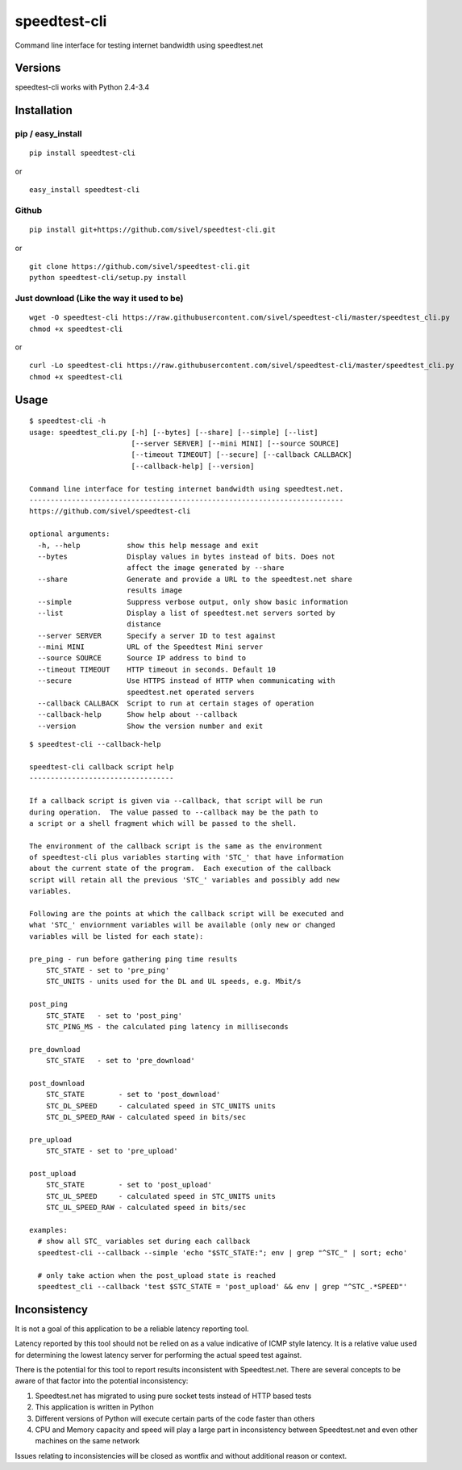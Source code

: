 speedtest-cli
=============

Command line interface for testing internet bandwidth using
speedtest.net

.. image:: https://pypip.in/v/speedtest-cli/badge.png
        :target: https://pypi.python.org/pypi/speedtest-cli/
        :alt: Latest Version
.. image:: https://pypip.in/d/speedtest-cli/badge.png
        :target: https://pypi.python.org/pypi/speedtest-cli/
        :alt: Downloads
.. image:: https://pypip.in/license/speedtest-cli/badge.png
        :target: https://pypi.python.org/pypi/speedtest-cli/
        :alt: License

Versions
--------

speedtest-cli works with Python 2.4-3.4

Installation
------------

pip / easy\_install
~~~~~~~~~~~~~~~~~~~

::

    pip install speedtest-cli

or

::

    easy_install speedtest-cli

Github
~~~~~~

::

    pip install git+https://github.com/sivel/speedtest-cli.git

or

::

    git clone https://github.com/sivel/speedtest-cli.git
    python speedtest-cli/setup.py install

Just download (Like the way it used to be)
~~~~~~~~~~~~~~~~~~~~~~~~~~~~~~~~~~~~~~~~~~

::

    wget -O speedtest-cli https://raw.githubusercontent.com/sivel/speedtest-cli/master/speedtest_cli.py
    chmod +x speedtest-cli

or

::

    curl -Lo speedtest-cli https://raw.githubusercontent.com/sivel/speedtest-cli/master/speedtest_cli.py
    chmod +x speedtest-cli

Usage
-----

::

    $ speedtest-cli -h
    usage: speedtest_cli.py [-h] [--bytes] [--share] [--simple] [--list]
                            [--server SERVER] [--mini MINI] [--source SOURCE]
                            [--timeout TIMEOUT] [--secure] [--callback CALLBACK]
                            [--callback-help] [--version]

    Command line interface for testing internet bandwidth using speedtest.net.
    --------------------------------------------------------------------------
    https://github.com/sivel/speedtest-cli

    optional arguments:
      -h, --help           show this help message and exit
      --bytes              Display values in bytes instead of bits. Does not
                           affect the image generated by --share
      --share              Generate and provide a URL to the speedtest.net share
                           results image
      --simple             Suppress verbose output, only show basic information
      --list               Display a list of speedtest.net servers sorted by
                           distance
      --server SERVER      Specify a server ID to test against
      --mini MINI          URL of the Speedtest Mini server
      --source SOURCE      Source IP address to bind to
      --timeout TIMEOUT    HTTP timeout in seconds. Default 10
      --secure             Use HTTPS instead of HTTP when communicating with
                           speedtest.net operated servers
      --callback CALLBACK  Script to run at certain stages of operation
      --callback-help      Show help about --callback
      --version            Show the version number and exit

::

    $ speedtest-cli --callback-help

    speedtest-cli callback script help
    ----------------------------------

    If a callback script is given via --callback, that script will be run
    during operation.  The value passed to --callback may be the path to
    a script or a shell fragment which will be passed to the shell.

    The environment of the callback script is the same as the environment
    of speedtest-cli plus variables starting with 'STC_' that have information
    about the current state of the program.  Each execution of the callback
    script will retain all the previous 'STC_' variables and possibly add new
    variables.

    Following are the points at which the callback script will be executed and
    what 'STC_' enviornment variables will be available (only new or changed
    variables will be listed for each state):

    pre_ping - run before gathering ping time results
        STC_STATE - set to 'pre_ping'
        STC_UNITS - units used for the DL and UL speeds, e.g. Mbit/s

    post_ping
        STC_STATE   - set to 'post_ping'
        STC_PING_MS - the calculated ping latency in milliseconds

    pre_download
        STC_STATE   - set to 'pre_download'

    post_download
        STC_STATE        - set to 'post_download'
        STC_DL_SPEED     - calculated speed in STC_UNITS units
        STC_DL_SPEED_RAW - calculated speed in bits/sec

    pre_upload
        STC_STATE - set to 'pre_upload'

    post_upload
        STC_STATE        - set to 'post_upload'
        STC_UL_SPEED     - calculated speed in STC_UNITS units
        STC_UL_SPEED_RAW - calculated speed in bits/sec

    examples:
      # show all STC_ variables set during each callback
      speedtest-cli --callback --simple 'echo "$STC_STATE:"; env | grep "^STC_" | sort; echo'

      # only take action when the post_upload state is reached
      speedtest_cli --callback 'test $STC_STATE = 'post_upload' && env | grep "^STC_.*SPEED"'


Inconsistency
-------------

It is not a goal of this application to be a reliable latency reporting tool.

Latency reported by this tool should not be relied on as a value indicative of ICMP
style latency. It is a relative value used for determining the lowest latency server
for performing the actual speed test against.

There is the potential for this tool to report results inconsistent with Speedtest.net.
There are several concepts to be aware of that factor into the potential inconsistency:

1. Speedtest.net has migrated to using pure socket tests instead of HTTP based tests
2. This application is written in Python
3. Different versions of Python will execute certain parts of the code faster than others
4. CPU and Memory capacity and speed will play a large part in inconsistency between
   Speedtest.net and even other machines on the same network

Issues relating to inconsistencies will be closed as wontfix and without
additional reason or context.
